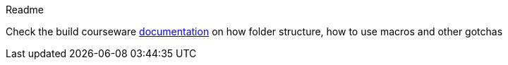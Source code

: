 Readme

Check the build courseware https://redhat-scholars.github.io/build-course[documentation]  on how folder structure, how to use macros and other gotchas

